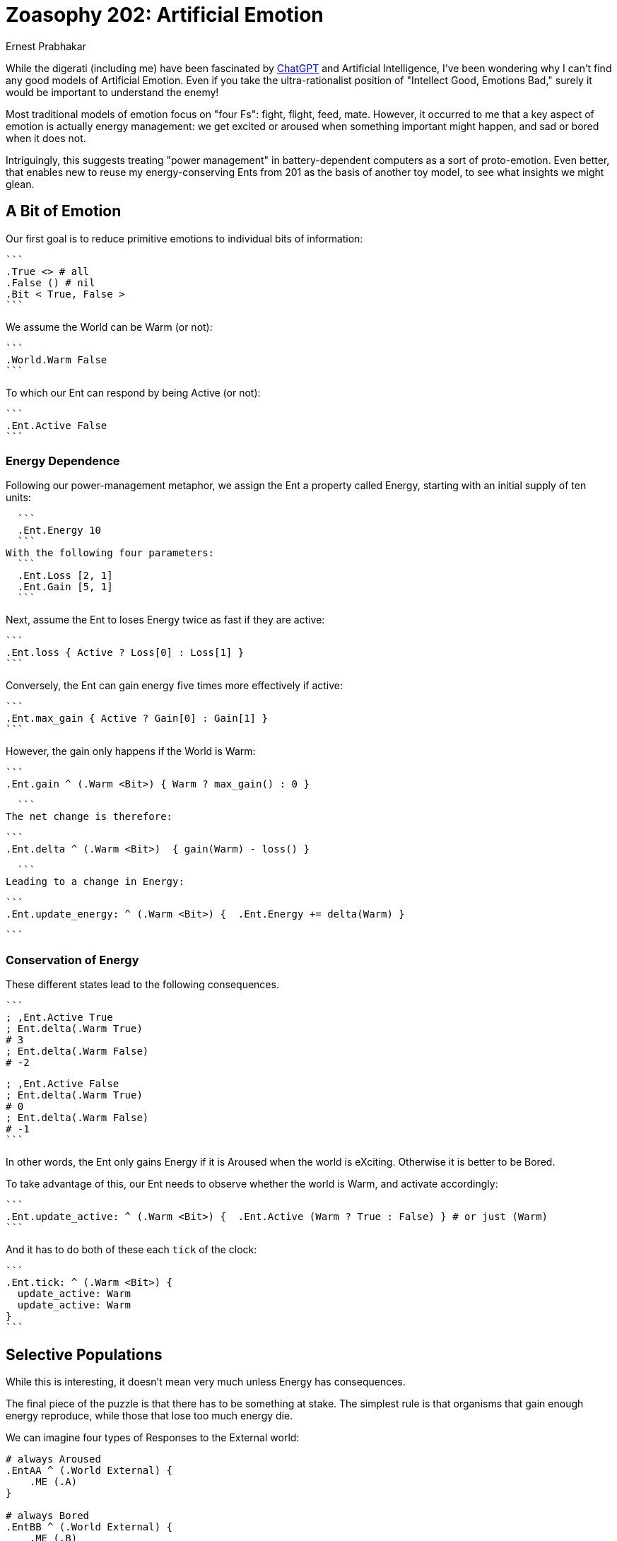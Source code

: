 = Zoasophy 202: Artificial Emotion
:Author: Ernest Prabhakar
:Date: 2023-01-29
:Version: 0.9.0

While the digerati (including me) have been fascinated by
https://www.theatlantic.com/technology/archive/2022/12/openai-chatgpt-writing-high-school-english-essay/672412/[ChatGPT]
and Artificial Intelligence,
I've been wondering why I can't find any good models of Artificial Emotion.
Even if you take the ultra-rationalist position of "Intellect Good, Emotions Bad,"
surely it would be important to understand the enemy!

Most traditional models of emotion focus on "four Fs": fight, flight, feed, mate.
However, it occurred to me that a key aspect of emotion is actually energy management:
we get excited or aroused when something important might happen, and sad or bored when it does not.

Intriguingly, this suggests treating "power management" in battery-dependent computers as a sort of proto-emotion.
Even better, that enables new to reuse my energy-conserving Ents from 201 as the basis of another toy model,
to see what insights we might glean.

== A Bit of Emotion

Our first goal is to reduce primitive emotions to individual bits of information:

  ```
  .True <> # all
  .False () # nil
  .Bit < True, False >
  ```

We assume the World can be Warm (or not):

  ```
  .World.Warm False
  ```

To which our Ent can respond by being Active (or not):

  ```
  .Ent.Active False
  ```

=== Energy Dependence

Following our power-management metaphor, we assign the Ent a property called Energy,
starting with an initial supply of ten units:

  ```
  .Ent.Energy 10
  ```
With the following four parameters:
  ```
  .Ent.Loss [2, 1]
  .Ent.Gain [5, 1]
  ```

Next, assume the Ent to loses Energy twice as fast if they are active:

  ```
  .Ent.loss { Active ? Loss[0] : Loss[1] }
  ```

Conversely, the Ent can gain energy five times more effectively if active:

  ```
  .Ent.max_gain { Active ? Gain[0] : Gain[1] }
  ```

However, the gain only happens if the World is Warm:

  ```
  .Ent.gain ^ (.Warm <Bit>) { Warm ? max_gain() : 0 }

  ```
The net change is therefore:


  ```
  .Ent.delta ^ (.Warm <Bit>)  { gain(Warm) - loss() }

  ```
Leading to a change in Energy:


  ```
  .Ent.update_energy: ^ (.Warm <Bit>) {  .Ent.Energy += delta(Warm) }

  ```


=== Conservation of Energy

These different states lead to the following consequences.

  ```
  ; ,Ent.Active True
  ; Ent.delta(.Warm True)
  # 3
  ; Ent.delta(.Warm False)
  # -2

  ; ,Ent.Active False
  ; Ent.delta(.Warm True)
  # 0
  ; Ent.delta(.Warm False)
  # -1
  ```

In other words, the Ent only gains Energy if it is Aroused when the world is eXciting.
Otherwise it is better to be Bored.

To take advantage of this, our Ent needs to observe whether the world is Warm, and activate accordingly:

  ```
  .Ent.update_active: ^ (.Warm <Bit>) {  .Ent.Active (Warm ? True : False) } # or just (Warm)
  ```

And it has to do both of these each `tick` of the clock:


  ```
  .Ent.tick: ^ (.Warm <Bit>) {
    update_active: Warm
    update_active: Warm
  }
  ```


== Selective Populations

While this is interesting, it doesn't mean very much unless Energy has consequences.


The final piece of the puzzle is that there has to be something at stake.
The simplest rule is that organisms that gain enough energy reproduce,
while those that lose too much energy die.

We can imagine four types of Responses to the External world:

```
# always Aroused
.EntAA ^ (.World External) {
    .ME (.A)
}

# always Bored
.EntBB ^ (.World External) {
    .ME (.B)
}

# Aroused IFF eXciting
.EntAB ^ (.World External) {
    .ME (World == .X) ? .A : .B
}

# Bored IFF eXciting
.EntBA ^ (.World External) {
    .ME (World == .X) ? .B : .A
}
```

It should be obvious that, as long as there is some randomoness in the external environment,
only `.EntAB` is adaptive.

Things get even more interesting if increase the variability.
We can imagine each descendants of EntAB has a different levels of Arousal,
with some paying a higher cost but capturing more energy
(think carnivores or flyuing insects as compared to herbivorses or crawlers).
These high-achievers will flourish in an energy-rich environment, but die off in lean times.

=== From Energy to Matter

At first blush, this one-bit model only seems applicable to plants.
It is a plausible explanation of why flowers open during the day,
or why seedlings sprout in the spring.

However, the same one-bit model could also apply to carnivores,
who get activated when prey approaches, but are otherwise lethargic.
In such a world, prey would need a two-bit model
where eagerness for food (move forward) is balanced with fear of predators (move backward).
It does no good to gain energy and price of losing matter (by becoming someone else's lunch).

This simple model seems like it could be scaled up to explain arbitrarily complex behavior.
Each bit can be thought of as a switch that connects external stimuli to a specific action,
and those actions have evolutionary consequences.
Presumably there are also higher-order bits, that respond to internal rather than external stimuli
(e.g., feeling ashamed of being afraid).
Maternal and social animals would need to have multiple 'ME's to optimize against,
perhaps giving rise to what Adam Smith calls "moral sentiments."

== Future Work

A logical next step would be to map this onto traditional models of emotion (e.g., https://positivepsychology.com/emotion-wheel/[Plutchik's Emotion Wheel)] to see how few bits could plausible represent them.

